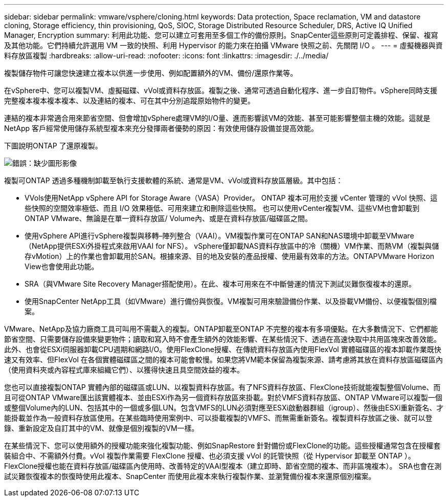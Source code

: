 ---
sidebar: sidebar 
permalink: vmware/vsphere/cloning.html 
keywords: Data protection, Space reclamation, VM and datastore cloning, Storage efficiency, thin provisioning, QoS, SIOC, Storage Distributed Resource Scheduler, DRS, Active IQ Unified Manager, Encryption 
summary: 利用此功能、您可以建立可套用至多個工作的備份原則。SnapCenter這些原則可定義排程、保留、複寫及其他功能。它們持續允許選用 VM 一致的快照、利用 Hypervisor 的能力來在拍攝 VMware 快照之前、先關閉 I/O 。 
---
= 虛擬機器與資料存放區複製
:hardbreaks:
:allow-uri-read: 
:nofooter: 
:icons: font
:linkattrs: 
:imagesdir: ./../media/


[role="lead"]
複製儲存物件可讓您快速建立複本以供進一步使用、例如配置額外的VM、備份/還原作業等。

在vSphere中、您可以複製VM、虛擬磁碟、vVol或資料存放區。複製之後、通常可透過自動化程序、進一步自訂物件。vSphere同時支援完整複本複本複本複本、以及連結的複本、可在其中分別追蹤原始物件的變更。

連結的複本非常適合用來節省空間、但會增加vSphere處理VM的I/O量、進而影響該VM的效能、甚至可能影響整個主機的效能。這就是 NetApp 客戶經常使用儲存系統型複本來充分發揮兩者優勢的原因：有效使用儲存設備並提高效能。

下圖說明ONTAP 了還原複製。

image:vsphere_ontap_image5.png["錯誤：缺少圖形影像"]

複製可ONTAP 透過多種機制卸載至執行支援軟體的系統、通常是VM、vVol或資料存放區層級。其中包括：

* VVols使用NetApp vSphere API for Storage Aware（VASA）Provider。  ONTAP 複本可用於支援 vCenter 管理的 vVol 快照、這些快照的空間效率極低、而且 I/O 效果極低、可用來建立和刪除這些快照。  也可以使用vCenter複製VM、這些VM也會卸載到ONTAP VMware、無論是在單一資料存放區/ Volume內、或是在資料存放區/磁碟區之間。
* 使用vSphere API進行vSphere複製與移轉–陣列整合（VAAI）。VM複製作業可在ONTAP SAN和NAS環境中卸載至VMware（NetApp提供ESXi外掛程式來啟用VAAI for NFS）。  vSphere僅卸載NAS資料存放區中的冷（關機）VM作業、而熱VM（複製與儲存vMotion）上的作業也會卸載用於SAN。根據來源、目的地及安裝的產品授權、使用最有效率的方法。ONTAPVMware Horizon View也會使用此功能。
* SRA（與VMware Site Recovery Manager搭配使用）。在此、複本可用來在不中斷營運的情況下測試災難恢復複本的還原。
* 使用SnapCenter NetApp工具（如VMware）進行備份與恢復。VM複製可用來驗證備份作業、以及掛載VM備份、以便複製個別檔案。


VMware、NetApp及協力廠商工具可叫用不需載入的複製。ONTAP卸載至ONTAP 不完整的複本有多項優點。在大多數情況下、它們都能節省空間、只需要儲存設備來變更物件；讀取和寫入時不會產生額外的效能影響、在某些情況下、透過在高速快取中共用區塊來改善效能。此外、也會從ESXi伺服器卸載CPU週期和網路I/O。使用FlexClone授權、在傳統資料存放區內使用FlexVol 實體磁碟區的複本卸載作業既快速又有效率、但FlexVol 在各個實體磁碟區之間的複本可能會較慢。如果您將VM範本保留為複製來源、請考慮將其放在資料存放區磁碟區內（使用資料夾或內容程式庫來組織它們）、以獲得快速且具空間效益的複本。

您也可以直接複製ONTAP 實體內部的磁碟區或LUN、以複製資料存放區。有了NFS資料存放區、FlexClone技術就能複製整個Volume、而且可從ONTAP VMware匯出該實體複本、並由ESXi作為另一個資料存放區來掛載。對於VMFS資料存放區、ONTAP VMware可以複製一個或整個Volume內的LUN、包括其中的一個或多個LUN。包含VMFS的LUN必須對應至ESXi啟動器群組（igroup）、然後由ESXi重新簽名、才能掛載並作為一般資料存放區使用。在某些臨時使用案例中、可以掛載複製的VMFS、而無需重新簽名。複製資料存放區之後、就可以登錄、重新設定及自訂其中的VM、就像是個別複製的VM一樣。

在某些情況下、您可以使用額外的授權功能來強化複製功能、例如SnapRestore 針對備份或FlexClone的功能。這些授權通常包含在授權套裝組合中、不需額外付費。vVol 複製作業需要 FlexClone 授權、也必須支援 vVol 的託管快照（從 Hypervisor 卸載至 ONTAP ）。FlexClone授權也能在資料存放區/磁碟區內使用時、改善特定的VAAI型複本（建立即時、節省空間的複本、而非區塊複本）。  SRA也會在測試災難恢復複本的恢復時使用此複本、SnapCenter 而使用此複本來執行複製作業、並瀏覽備份複本來還原個別檔案。
